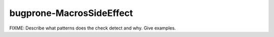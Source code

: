 .. title:: clang-tidy - bugprone-MacrosSideEffect

bugprone-MacrosSideEffect
=========================

FIXME: Describe what patterns does the check detect and why. Give examples.
